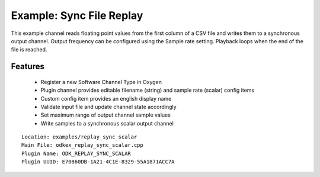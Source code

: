 =========================
Example: Sync File Replay
=========================

This example channel reads floating point values from the first column of a CSV file and writes them to a synchronous output channel.
Output frequency can be configured using the Sample rate setting. Playback loops when the end of the file is reached.

---------
Features
---------
  * Register a new Software Channel Type in Oxygen
  * Plugin channel provides editable filename (string) and sample rate (scalar) config items
  * Custom config item provides an english display name
  * Validate input file and update channel state accordingly
  * Set maximum range of output channel sample values
  * Write samples to a synchronous scalar output channel

::

  Location: examples/replay_sync_scalar
  Main File: odkex_replay_sync_scalar.cpp
  Plugin Name: ODK_REPLAY_SYNC_SCALAR
  Plugin UUID: E70860DB-1A21-4C1E-8329-55A1871ACC7A

